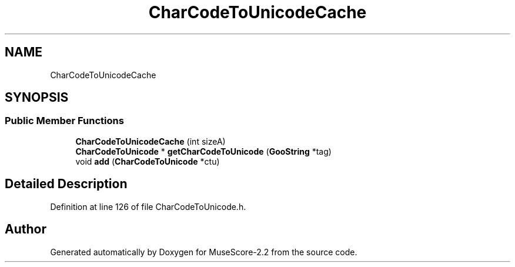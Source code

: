 .TH "CharCodeToUnicodeCache" 3 "Mon Jun 5 2017" "MuseScore-2.2" \" -*- nroff -*-
.ad l
.nh
.SH NAME
CharCodeToUnicodeCache
.SH SYNOPSIS
.br
.PP
.SS "Public Member Functions"

.in +1c
.ti -1c
.RI "\fBCharCodeToUnicodeCache\fP (int sizeA)"
.br
.ti -1c
.RI "\fBCharCodeToUnicode\fP * \fBgetCharCodeToUnicode\fP (\fBGooString\fP *tag)"
.br
.ti -1c
.RI "void \fBadd\fP (\fBCharCodeToUnicode\fP *ctu)"
.br
.in -1c
.SH "Detailed Description"
.PP 
Definition at line 126 of file CharCodeToUnicode\&.h\&.

.SH "Author"
.PP 
Generated automatically by Doxygen for MuseScore-2\&.2 from the source code\&.

